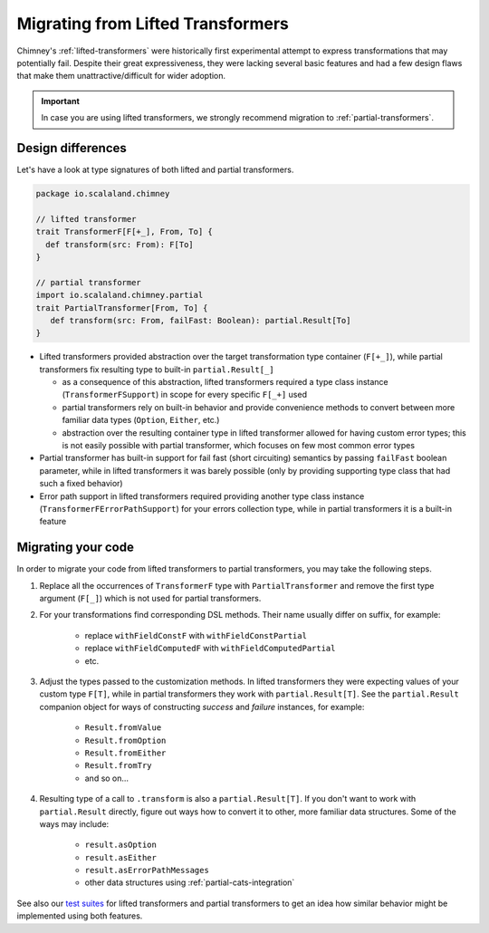 .. _migrating-from-lifted:

Migrating from Lifted Transformers
==================================

Chimney's :ref:`lifted-transformers` were historically first experimental attempt
to express transformations that may potentially fail. Despite their great expressiveness, they were
lacking several basic features and had a few design flaws that make them unattractive/difficult
for wider adoption.

.. important::

  In case you are using lifted transformers, we strongly recommend migration to :ref:`partial-transformers`.


Design differences
------------------

Let's have a look at type signatures of both lifted and partial transformers.

.. code-block:: scala

    package io.scalaland.chimney

    // lifted transformer
    trait TransformerF[F[+_], From, To] {
      def transform(src: From): F[To]
    }

    // partial transformer
    import io.scalaland.chimney.partial
    trait PartialTransformer[From, To] {
       def transform(src: From, failFast: Boolean): partial.Result[To]
    }

- Lifted transformers provided abstraction over the target transformation type container (``F[+_]``), while
  partial transformers fix resulting type to built-in ``partial.Result[_]``

  - as a consequence of this abstraction, lifted transformers required a type class instance
    (``TransformerFSupport``) in scope for every specific ``F[_+]`` used

  - partial transformers rely on built-in behavior and provide convenience methods to convert between more familiar
    data types (``Option``, ``Either``, etc.)

  - abstraction over the resulting container type in lifted transformer allowed for having custom error types;
    this is not easily possible with partial transformer, which focuses on few most common error types

- Partial transformer has built-in support for fail fast (short circuiting) semantics by passing ``failFast``
  boolean parameter, while in lifted transformers it was barely possible (only by providing supporting type class
  that had such a fixed behavior)

- Error path support in lifted transformers required providing another type class instance
  (``TransformerFErrorPathSupport``) for your errors collection type,
  while in partial transformers it is a built-in feature

Migrating your code
-------------------

In order to migrate your code from lifted transformers to partial transformers, you may take the following steps.

#. Replace all the occurrences of ``TransformerF`` type with ``PartialTransformer`` and remove the first type argument
   (``F[_]``) which is not used for partial transformers.

#. For your transformations find corresponding DSL methods. Their name usually differ on suffix, for example:

    * replace ``withFieldConstF`` with ``withFieldConstPartial``

    * replace ``withFieldComputedF`` with ``withFieldComputedPartial``

    * etc.

#. Adjust the types passed to the customization methods. In lifted transformers they were expecting values of
   your custom type ``F[T]``, while in partial transformers they work with ``partial.Result[T]``. See the
   ``partial.Result`` companion object for ways of constructing `success` and `failure` instances, for example:

    * ``Result.fromValue``

    * ``Result.fromOption``

    * ``Result.fromEither``

    * ``Result.fromTry``

    * and so on...

#. Resulting type of a call to ``.transform`` is also a ``partial.Result[T]``. If you don't want to work with
   ``partial.Result`` directly, figure out ways how to convert it to other, more familiar data structures.
   Some of the ways may include:

    * ``result.asOption``

    * ``result.asEither``

    * ``result.asErrorPathMessages``

    * other data structures using :ref:`partial-cats-integration`

.. TODO: provide github links to the paragraph below

See also our `test suites <https://github.com/scalalandio/chimney/tree/master/chimney/src/test/scala/io/scalaland/chimney>`_
for lifted transformers and partial transformers to get an idea how similar behavior might be implemented
using both features.
